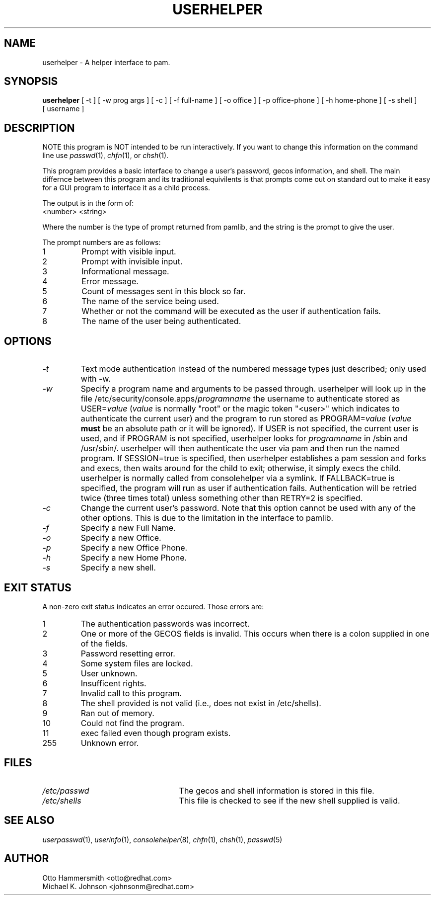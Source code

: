.\" Copyright (C) 1997,1999 Red Hat Software, Inc.
.\"
.\" This is free software; you can redistribute it and/or modify it
.\" under the terms of the GNU General Public License as published by
.\" the Free Software Foundation; either version 2 of the License, or
.\" (at your option) any later version.
.\"
.\" This program is distributed in the hope that it will be useful, but
.\" WITHOUT ANY WARRANTY; without even the implied warranty of
.\" MERCHANTABILITY or FITNESS FOR A PARTICULAR PURPOSE.  See the GNU
.\" General Public License for more details.
.\"
.\" You should have received a copy of the GNU General Public License
.\" along with this program; if not, write to the Free Software
.\" Foundation, Inc., 675 Mass Ave, Cambridge, MA 02139, USA.
.\"
.TH USERHELPER 8 "26 November 2001" "Red Hat, Inc."
.SH NAME
userhelper \- A helper interface to pam.
.SH SYNOPSIS
.B userhelper
[\ -t\ ] [\ -w\ prog\ args\ ] [\ -c\ ] [\ \-f\ full-name\ ] [\ \-o\ office\ ] [\ \-p\ office-phone\ ] [\ \-h\ home-phone\ ] [\ \-s\ shell\ ] [\ username \]

.SH DESCRIPTION
NOTE this program is NOT intended to be run interactively.  If you
want to change this information on the command line use
.IR passwd (1),
.IR chfn (1), 
or
.IR chsh (1).
.PP
This program provides a basic interface to change a user's password, gecos
information, and shell.  The main differnce between this program and
its traditional equivilents is that prompts come out on standard out
to make it easy for a GUI program to interface it as a child process.
.PP
The output is in the form of:
.TP
<number> <string>
.PP
Where the number is the type of prompt returned from pamlib, and the
string is the prompt to give the user.
.PP
The prompt numbers are as follows:
.TP
1
Prompt with visible input.
.TP
2
Prompt with invisible input.
.TP
3
Informational message.
.TP
4
Error message.
.TP
5
Count of messages sent in this block so far.
.TP
6
The name of the service being used.
.TP
7
Whether or not the command will be executed as the user if authentication fails.
.TP
8
The name of the user being authenticated.

.SH OPTIONS
.TP
.I -t
Text mode authentication instead of the numbered message types
just described; only used with -w.
.TP
.I -w
Specify a program name and arguments to be passed through.  userhelper
will look up in the file /etc/security/console.apps/\fIprogramname\fP
the username to authenticate stored as USER=\fIvalue\fP (\fIvalue\fP
is normally "root" or the magic token "<user>" which indicates
to authenticate the current user) and the program to run stored as
PROGRAM=\fIvalue\fP (\fIvalue\fP \fBmust\fP be an absolute path or it
will be ignored).  If USER is not specified, the current user is used,
and if PROGRAM is not specified, userhelper looks for \fIprogramname\fP
in /sbin and /usr/sbin/.  userhelper will then authenticate the user via
pam and then run the named program.  If SESSION=true is specified, then
userhelper establishes a pam session and forks and execs, then waits
around for the child to exit; otherwise, it simply execs the child.
userhelper is normally called from consolehelper via a symlink.
If FALLBACK=true is specified, the program will run as user if
authentication fails.  Authentication will be retried twice (three
times total) unless something other than RETRY=2 is specified.
.TP
.I -c 
Change the current user's password.  Note that this option cannot be
used with any of the other options.  This is due to the limitation in
the interface to pamlib.
.TP
.I -f
Specify a new Full Name.
.TP
.I -o
Specify a new Office.
.TP
.I -p
Specify a new Office Phone.
.TP
.I -h
Specify a new Home Phone.
.TP
.I -s
Specify a new shell.
.SH EXIT STATUS
A non-zero exit status indicates an error occured.  Those errors are:
.TP
1
The authentication passwords was incorrect.
.TP
2
One or more of the GECOS fields is invalid.  This occurs when there is
a colon supplied in one of the fields.
.TP
3
Password resetting error.
.TP
4
Some system files are locked.
.TP
5
User unknown.
.TP
6
Insufficent rights.
.TP
7
Invalid call to this program.
.TP
8
The shell provided is not valid (i.e., does not exist in /etc/shells).
.TP
9
Ran out of memory.
.TP
10
Could not find the program.
.TP
11
exec failed even though program exists.
.TP
255
Unknown error.
.SH FILES
.TP 25
.I /etc/passwd
The gecos and shell information is stored in this file.
.TP 25
.I /etc/shells
This file is checked to see if the new shell supplied is valid.
.SH "SEE ALSO"
.IR userpasswd (1),
.IR userinfo (1),
.IR consolehelper (8),
.IR chfn (1),
.IR chsh (1),
.IR passwd (5)
.SH AUTHOR
Otto Hammersmith <otto@redhat.com>
.br
Michael K. Johnson <johnsonm@redhat.com>
